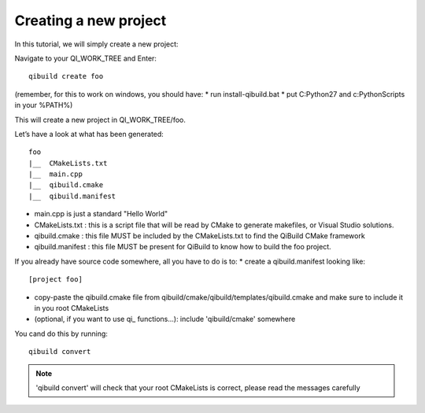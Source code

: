 Creating a new project
======================

In this tutorial, we will simply create a new project:

Navigate to your QI_WORK_TREE and Enter::

  qibuild create foo

(remember, for this to work on windows, you should have:
* run install-qibuild.bat
* put C:\Python27 and c:\Python\Scripts in your %PATH%)

This will create a new project in QI_WORK_TREE/foo.

Let’s have a look at what has been generated::

  foo
  |__  CMakeLists.txt
  |__  main.cpp
  |__  qibuild.cmake
  |__  qibuild.manifest


* main.cpp is just a standard "Hello World"

* CMakeLists.txt : this is a script file that will be read by CMake to generate
  makefiles, or Visual Studio solutions.

* qibuild.cmake : this file MUST be included by the CMakeLists.txt to find the
  QiBuild CMake framework

* qibuild.manifest : this file MUST be present for QiBuild to know how to build
  the foo project.

If you already have source code somewhere, all you have to do is to:
*  create a qibuild.manifest looking like::

    [project foo]

* copy-paste the qibuild.cmake file from
  qibuild/cmake/qibuild/templates/qibuild.cmake and make sure to include it in
  you root CMakeLists

* (optional, if you want to use qi\_ functions...): include 'qibuild/cmake'
  somewhere

You cand do this by running::

  qibuild convert

.. note:: 'qibuild convert' will check that your root CMakeLists is correct,
   please read the messages carefully

